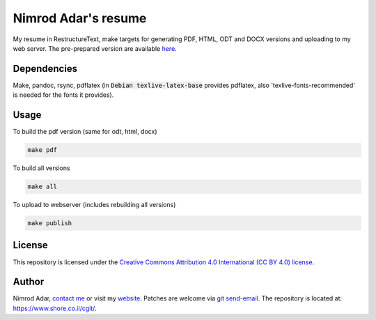 Nimrod Adar's resume
====================

My resume in RestructureText, make targets for generating PDF, HTML, ODT and
DOCX versions and uploading to my web server. The pre-prepared version are
available `here <https://www.shore.co.il/blog/pages/about-me.html>`_.

Dependencies
------------

Make, pandoc, rsync, pdflatex (in :code:`Debian texlive-latex-base` provides
pdflatex, also 'texlive-fonts-recommended' is needed for the fonts it provides).

Usage
-----

To build the pdf version (same for odt, html, docx)

.. code:: shell

    make pdf

To build all versions

.. code:: shell

    make all

To upload to webserver (includes rebuilding all versions)

.. code:: shell

    make publish

License
-------

This repository is licensed under the `Creative Commons 
Attribution 4.0 International (CC BY 4.0) license
<http://creativecommons.org/licenses/by/4.0/>`_.

Author
------

Nimrod Adar, `contact me <nimrod@shore.co.il>`_ or visit my `website
<https://www.shore.co.il/>`_. Patches are welcome via `git send-email
<http://git-scm.com/book/en/v2/Git-Commands-Email>`_. The repository is located
at: https://www.shore.co.il/cgit/.
